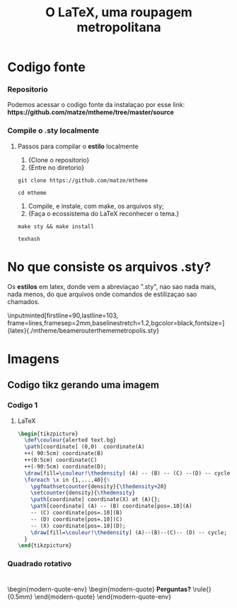 #+LATEX_COMPILER: xelatex

#+title: O LaTeX, uma roupagem metropolitana
# #+BEAMER_HEADER: \title{O \LaTeX{}, uma roupagem metropolitana}
# #+AUTHOR:  Pedro G. Branquinho 
#+EMAIL: pedro.branquinho@usp.br
#+DATE: @@beamer:  Universidade de São Paulo - DEMAR@@
#+BEAMER_HEADER: \author[Branquinho]{\textbf{Pedro Gomes Branquinho \\ \text{\scriptsize{pedro.branquinho@usp.br}}}}
#+BEAMER_HEADER: \date[EEL-USP]{\textbf{\scriptsize{Mini-curso de \LaTeX} \\ Universidade de São Paulo - DEMAR}}


#+BEAMER_FRAME_LEVEL: 3
#+LATEX_CLASS: beamer
# seahorse
#+BEAMER_THEME: metropolis
#+BEAMER_COLOR_THEME: magpie
#+BEAMER_HEADER: \metroset{block=fill, background=dark}
#+LATEX_CLASS_OPTIONS: [bigger]
# #+BEAMER_HEADER: \useoutertheme[height=30pt]{sidebar}
# #+BEAMER_HEADER: \setbeamertemplate{frametitle}[sidebar theme]
#+BEAMER_HEADER: \setbeamertemplate{itemize item}{\ding{166}}
#+BEAMER_HEADER: \setbeamercolor{item projected}{bg=magenta!90!black,fg=white}
#+BEAMER_HEADER: \setbeamertemplate{enumerate item}[circle]
#+BEAMER_HEADER: \setbeamerfont{block title}{size={\centering}}
#+BEAMER_HEADER: \setbeamercolor{block title}{bg=black!30!white,fg=white}
#+BEAMER_THEME:
#+COLUMNS: %45ITEM %10BEAMER_ENV(Env) %10BEAMER_ACT(Act) %4BEAMER_COL(Col)

#+LANGUAGE:  pt
#+OPTIONS:   H:3 num:t toc:t \n:nil @:t ::t |:t ^:t -:t f:t *:t <:t

#+OPTIONS:   TeX:t LaTeX:t skip:nil d:nil todo:t pri:niltags:not-in-toc

#+latex_header: \usepackage{pifont}
#+LATEX_HEADER:\usepackage{verbatim}
#+LATEX_HEADER:\makeatletter
#+LATEX_HEADER:\def\verbatim@font{\scriptsize\ttfamily}
#+LATEX_HEADER:\makeatother
#+LATEX_HEADER:\logo{\includegraphics[height=0.5cm]{../Apresetacoes/Apres1/img/usp-logo-1}}

#+BEAMER_HEADER: \setbeamertemplate{sections/subsections in toc}[square]
#+LATEX_HEADER:\AtBeginSubsection[]{\begin{frame}\frametitle{Table of Contents}\tableofcontents[currentsection,currentsubsection]\end{frame}}

#+BEAMER_HEADER: \setbeamerfont{section in toc}{size=\large,series=\bfseries}
#+BEAMER_HEADER: \setbeamercolor{section in toc}{bg=black, fg=white!80!yellow}

# #+LATEX_HEADER: \usepackage[LGR,OT1]{fontenc}

#+LATEX_HEADER: \usepackage{tikz}
#+LATEX_HEADER: \usetikzlibrary{arrows.meta}
#+LATEX_HEADER: \usetikzlibrary{positioning}

#+LATEX_HEADER: \usepackage{tcolorbox}
#+LATEX_HEADER: \tcbuselibrary{skins}

#+LATEX_HEADER: \usepackage{minted}
#+LATEX_HEADER: \usemintedstyle{vim}

#+LATEX_HEADER: \usepackage{listings}

#+LATEX_HEADER:\newenvironment{modern-quote}{\begin{itemize}}{\end{itemize}}
#+LATEX_HEADER: \tcolorboxenvironment{modern-quote}{blanker,before skip=6pt,after skip=6pt, borderline west={3mm}{0pt}{black!90!white}, colframe=black!90!white}
#+LATEX_HEADER:\newenvironment{modern-quote-env}{\begin{itemize}}{\end{itemize}}
#+LATEX_HEADER: \tcolorboxenvironment{modern-quote-env}{before skip=6pt,after skip=6pt, borderline west={3mm}{0pt}{black!10!white}, colframe=black!50!white}

#+LATEX_HEADER:{\usebackgroundtemplate{\includegraphics[height=\paperheight]{../Apresetacoes/Apres1/img/TP-yellow-34.jpg}}

#+LATEX_HEADER:\setbeamertemplate{frame footer}{SEMEF VIII}


#+LaTeX: {\usebackgroundtemplate{\includegraphics[height=\paperheight]{../Apresetacoes/Apres1/img/yellow-30.jpg}}

* Codigo fonte
*** Repositorio
Podemos acessar o codigo fonte da instalaçao por esse link:
\textbf{https://github.com/matze/mtheme/tree/master/source}

\transdissolve
*** Compile o .sty localmente
**** Passos para compilar o *estilo* localmente

#+LATEX:\fvset{listparameters=\setlength{\topsep}{0pt}\setlength{\partopsep}{0pt}}
#+ATTR_BEAMER: :overlay <1->
1. \small{Clone o repositorio}
2. \small{Entre no diretorio}
#+begin_src shell
  git clone https://github.com/matze/mtheme

  cd mtheme
#+end_src

#+ATTR_BEAMER: :overlay <2->
1. \small Compile, e instale, com \alert{make}, os arquivos sty;
2. \small{Faça o ecossistema do LaTeX reconhecer o tema.}
#+begin_src shell
  make sty && make install

  texhash
#+end_src

* No que consiste os arquivos .sty?

Os *estilos* em latex, donde vem a abreviaçao ".sty", nao sao nada
mais, nada menos, do que arquivos onde comandos de estilizaçao sao
chamados.

\inputminted[firstline=90,lastline=103, frame=lines,framesep=2mm,baselinestretch=1.2,bgcolor=black,fontsize=\scriptsize]{latex}{./mtheme/beamerouterthememetropolis.sty}


* Imagens
** Codigo tikz gerando uma imagem
*** Codigo 1
:PROPERTIES:
:BEAMER_opt: shrink=0
:BEAMER_ENV: fullframe
:END:
# \fontsize{30}{20} \fontfamily{pag} \selectfont \alert{Alguns comentários}
\vspace{5mm}

**** LaTeX
:PROPERTIES:
:BEAMER_ENV: block
:BEAMER_lin: 85
:END:

#+begin_src latex :results output :exports both :eval no
  \begin{tikzpicture}
    \def\couleur{alerted text.bg}
    \path[coordinate] (0,0)  coordinate(A)
    ++( 90:5cm) coordinate(B)
    ++(0:5cm) coordinate(C)
    ++(-90:5cm) coordinate(D);
    \draw[fill=\couleur!\thedensity] (A) -- (B) -- (C) --(D) -- cycle;
    \foreach \x in {1,...,40}{%
      \pgfmathsetcounter{density}{\thedensity+20}
      \setcounter{density}{\thedensity}
      \path[coordinate] coordinate(X) at (A){};
      \path[coordinate] (A) -- (B) coordinate[pos=.10](A)
      -- (C) coordinate[pos=.10](B)
      -- (D) coordinate[pos=.10](C)
      -- (X) coordinate[pos=.10](D);
      \draw[fill=\couleur!\thedensity] (A)--(B)--(C)-- (D) -- cycle;
    }
  \end{tikzpicture}
  #+end_src
*** Quadrado  rotativo
:PROPERTIES:
:BEAMER_COL: 1

# :BEAMER_ENV: block
:END:

  #+begin_export latex
  \begin{figure}
     \newcounter{density}
     \setcounter{density}{20}
     \begin{tikzpicture}
       \def\couleur{alerted text.bg}
       \path[coordinate] (0,0)  coordinate(A)
                   ++( 90:5cm) coordinate(B)
                   ++(0:5cm) coordinate(C)
                   ++(-90:5cm) coordinate(D);
       \draw[fill=\couleur!\thedensity] (A) -- (B) -- (C) --(D) -- cycle;
       \foreach \x in {1,...,40}{%
           \pgfmathsetcounter{density}{\thedensity+20}
           \setcounter{density}{\thedensity}
           \path[coordinate] coordinate(X) at (A){};
           \path[coordinate] (A) -- (B) coordinate[pos=.10](A)
                               -- (C) coordinate[pos=.10](B)
                               -- (D) coordinate[pos=.10](C)
                               -- (X) coordinate[pos=.10](D);
           \draw[fill=\couleur!\thedensity] (A)--(B)--(C)-- (D) -- cycle;
       }
     \end{tikzpicture}
     \caption{Rotated square from
     \href{http://www.texample.net/tikz/examples/rotated-polygons/}{texample.net}.}
   \end{figure}
  #+end_export
  
# #+beamer: \framebreak
# #+beamer: \usebackgroundtemplate{\includegraphics[height=\paperheight]{../Apresetacoes/Apres1/img/5.png}}

* 
:PROPERTIES:
:BEAMER_opt: standout
:BEAMER_ENV: fullframe
:END:

\begin{modern-quote-env}
\begin{modern-quote}
\color{red} \textbf{Perguntas?} \rule{\linewidth}{0.5mm}
\end{modern-quote}
\end{modern-quote-env}
